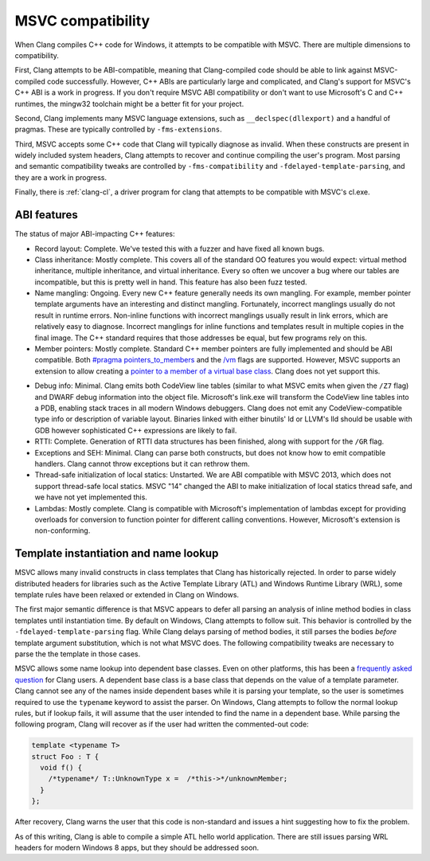 .. raw:: html

  <style type="text/css">
    .none { background-color: #FFCCCC }
    .partial { background-color: #FFFF99 }
    .good { background-color: #CCFF99 }
  </style>

.. role:: none
.. role:: partial
.. role:: good

==================
MSVC compatibility
==================

When Clang compiles C++ code for Windows, it attempts to be compatible with
MSVC.  There are multiple dimensions to compatibility.

First, Clang attempts to be ABI-compatible, meaning that Clang-compiled code
should be able to link against MSVC-compiled code successfully.  However, C++
ABIs are particularly large and complicated, and Clang's support for MSVC's C++
ABI is a work in progress.  If you don't require MSVC ABI compatibility or don't
want to use Microsoft's C and C++ runtimes, the mingw32 toolchain might be a
better fit for your project.

Second, Clang implements many MSVC language extensions, such as
``__declspec(dllexport)`` and a handful of pragmas.  These are typically
controlled by ``-fms-extensions``.

Third, MSVC accepts some C++ code that Clang will typically diagnose as
invalid.  When these constructs are present in widely included system headers,
Clang attempts to recover and continue compiling the user's program.  Most
parsing and semantic compatibility tweaks are controlled by
``-fms-compatibility`` and ``-fdelayed-template-parsing``, and they are a work
in progress.

Finally, there is :ref:`clang-cl`, a driver program for clang that attempts to
be compatible with MSVC's cl.exe.

ABI features
============

The status of major ABI-impacting C++ features:

* Record layout: :good:`Complete`.  We've tested this with a fuzzer and have
  fixed all known bugs.

* Class inheritance: :good:`Mostly complete`.  This covers all of the standard
  OO features you would expect: virtual method inheritance, multiple
  inheritance, and virtual inheritance.  Every so often we uncover a bug where
  our tables are incompatible, but this is pretty well in hand.  This feature
  has also been fuzz tested.

* Name mangling: :good:`Ongoing`.  Every new C++ feature generally needs its own
  mangling.  For example, member pointer template arguments have an interesting
  and distinct mangling.  Fortunately, incorrect manglings usually do not result
  in runtime errors.  Non-inline functions with incorrect manglings usually
  result in link errors, which are relatively easy to diagnose.  Incorrect
  manglings for inline functions and templates result in multiple copies in the
  final image.  The C++ standard requires that those addresses be equal, but few
  programs rely on this.

* Member pointers: :good:`Mostly complete`.  Standard C++ member pointers are
  fully implemented and should be ABI compatible.  Both `#pragma
  pointers_to_members`_ and the `/vm`_ flags are supported. However, MSVC
  supports an extension to allow creating a `pointer to a member of a virtual
  base class`_.  Clang does not yet support this.

.. _#pragma pointers_to_members:
  http://msdn.microsoft.com/en-us/library/83cch5a6.aspx
.. _/vm: http://msdn.microsoft.com/en-us/library/yad46a6z.aspx
.. _pointer to a member of a virtual base class: http://llvm.org/PR15713

* Debug info: :partial:`Minimal`.  Clang emits both CodeView line tables
  (similar to what MSVC emits when given the ``/Z7`` flag) and DWARF debug
  information into the object file.
  Microsoft's link.exe will transform the CodeView line tables into a PDB,
  enabling stack traces in all modern Windows debuggers.  Clang does not emit
  any CodeView-compatible type info or description of variable layout.
  Binaries linked with either binutils' ld or LLVM's lld should be usable with
  GDB however sophisticated C++ expressions are likely to fail.

* RTTI: :good:`Complete`.  Generation of RTTI data structures has been
  finished, along with support for the ``/GR`` flag.

* Exceptions and SEH: :partial:`Minimal`.  Clang can parse both constructs, but
  does not know how to emit compatible handlers.  Clang cannot throw exceptions
  but it can rethrow them.

* Thread-safe initialization of local statics: :none:`Unstarted`.  We are ABI
  compatible with MSVC 2013, which does not support thread-safe local statics.
  MSVC "14" changed the ABI to make initialization of local statics thread safe,
  and we have not yet implemented this.

* Lambdas: :good:`Mostly complete`.  Clang is compatible with Microsoft's
  implementation of lambdas except for providing overloads for conversion to
  function pointer for different calling conventions.  However, Microsoft's
  extension is non-conforming.

Template instantiation and name lookup
======================================

MSVC allows many invalid constructs in class templates that Clang has
historically rejected.  In order to parse widely distributed headers for
libraries such as the Active Template Library (ATL) and Windows Runtime Library
(WRL), some template rules have been relaxed or extended in Clang on Windows.

The first major semantic difference is that MSVC appears to defer all parsing
an analysis of inline method bodies in class templates until instantiation
time.  By default on Windows, Clang attempts to follow suit.  This behavior is
controlled by the ``-fdelayed-template-parsing`` flag.  While Clang delays
parsing of method bodies, it still parses the bodies *before* template argument
substitution, which is not what MSVC does.  The following compatibility tweaks
are necessary to parse the the template in those cases.

MSVC allows some name lookup into dependent base classes.  Even on other
platforms, this has been a `frequently asked question`_ for Clang users.  A
dependent base class is a base class that depends on the value of a template
parameter.  Clang cannot see any of the names inside dependent bases while it
is parsing your template, so the user is sometimes required to use the
``typename`` keyword to assist the parser.  On Windows, Clang attempts to
follow the normal lookup rules, but if lookup fails, it will assume that the
user intended to find the name in a dependent base.  While parsing the
following program, Clang will recover as if the user had written the
commented-out code:

.. _frequently asked question:
  http://clang.llvm.org/compatibility.html#dep_lookup

.. code-block:: c++

  template <typename T>
  struct Foo : T {
    void f() {
      /*typename*/ T::UnknownType x =  /*this->*/unknownMember;
    }
  };

After recovery, Clang warns the user that this code is non-standard and issues
a hint suggesting how to fix the problem.

As of this writing, Clang is able to compile a simple ATL hello world
application.  There are still issues parsing WRL headers for modern Windows 8
apps, but they should be addressed soon.
